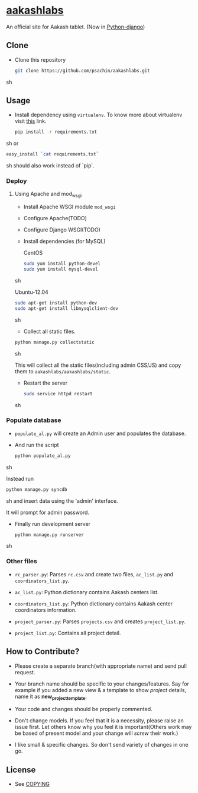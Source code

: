 * [[http://aakashlabs.org/][aakashlabs]]
  
  #+CAPTION: AakashLabs
  #+NAME: AakashLabs
  [[./static/images/aakash-logo.png]]
  An official site for Aakash tablet.
  (Now in [[https://www.djangoproject.com/][Python-django]])

** Clone

     - Clone this repository
       #+BEGIN_SRC sh
         git clone https://github.com/psachin/aakashlabs.git
       #+END_SRC sh

** Usage
   
   - Install dependency using =virtualenv=. To know more about
     virtualenv visit [[http://www.virtualenv.org/en/latest/][this]] link.
     #+BEGIN_SRC sh
       pip install -r requirements.txt

     #+END_SRC sh
     or
     #+BEGIN_SRC sh
       easy_install `cat requirements.txt`
     #+END_SRC sh
     should also work instead of `pip`.

*** Deploy
**** Using Apache and mod_wsgi

     - Install Apache WSGI module =mod_wsgi=
     - Configure Apache(TODO)
     - Configure Django WSGI(TODO)

     - Install dependencies
       (for MySQL)

       CentOS
       #+BEGIN_SRC sh
         sudo yum install python-devel
         sudo yum install mysql-devel
       #+END_SRC sh

       Ubuntu-12.04
       #+BEGIN_SRC sh
         sudo apt-get install python-dev
         sudo apt-get install libmysqlclient-dev
       #+END_SRC sh

     - Collect all static files.

     #+BEGIN_SRC sh
       python manage.py collectstatic
     #+END_SRC sh

     This will collect all the static files(including admin CSS/JS)
     and copy them to =aakashlabs/aakashlabs/static=.

     - Restart the server
       #+BEGIN_SRC sh
         sudo service httpd restart
       #+END_SRC sh

*** Populate database

     - =populate_al.py= will create an Admin user and populates the
       database.

     - And run the script
       #+BEGIN_SRC sh 
         python populate_al.py
       #+END_SRC sh

       Instead run
       #+BEGIN_SRC sh
         python manage.py syncdb
       #+END_SRC sh
       and insert data using the 'admin' interface.

       It will prompt for admin password.

     - Finally run development server
       #+BEGIN_SRC sh
         python manage.py runserver
       #+END_SRC sh

*** Other files

    - =rc_parser.py=: Parses =rc.csv= and create two files,
      =ac_list.py= and =coordinators_list.py=.

    - =ac_list.py=: Python dictionary contains Aakash centers list.

    - =coordinators_list.py=: Python dictionary contains Aakash center
      coordinators information.

    - =project_parser.py=: Parses =projects.csv= and creates =project_list.py=.

    - =project_list.py=: Contains all project detail.


** How to Contribute?

   - Please create a separate branch(with appropriate name) and send
     pull request. 

   - Your branch name should be specific to your changes/features. Say
     for example if you added a new view & a template to show
     /project/ details, name it as *new_project_template*. 

   - Your code and changes should be properly commented.

   - Don't change models. If you feel that it is a necessity, please
     raise an issue first. Let others know why you feel it is
     important(Others work may be based of present model and your
     change will /screw/ their work.)

   - I like small & specific changes. So don't send variety of changes
     in one go.

** License
   - See [[https://github.com/psachin/aakashlabs/blob/master/COPYING][COPYING]]

